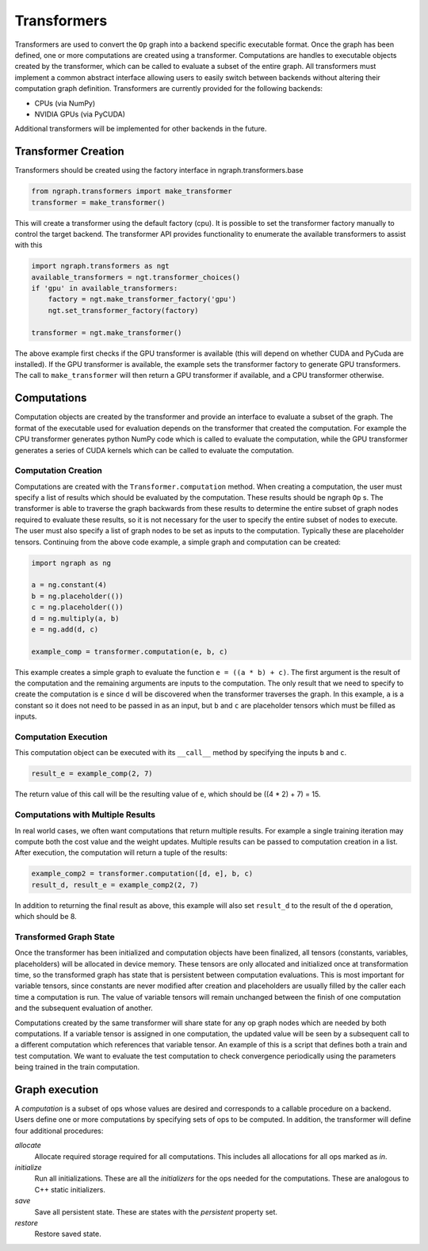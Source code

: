 .. ---------------------------------------------------------------------------
.. Copyright 2016 Nervana Systems Inc.
.. Licensed under the Apache License, Version 2.0 (the "License");
.. you may not use this file except in compliance with the License.
.. You may obtain a copy of the License at
..
..      http://www.apache.org/licenses/LICENSE-2.0
..
.. Unless required by applicable law or agreed to in writing, software
.. distributed under the License is distributed on an "AS IS" BASIS,
.. WITHOUT WARRANTIES OR CONDITIONS OF ANY KIND, either express or implied.
.. See the License for the specific language governing permissions and
.. limitations under the License.
.. ---------------------------------------------------------------------------

Transformers
************

Transformers are used to convert the ``Op`` graph into a backend specific executable format. Once the graph has been defined, one or more computations are created using a transformer. Computations are handles to executable objects created by the transformer, which can be called to evaluate a subset of the entire graph. All transformers must implement a common abstract interface allowing users to easily switch between backends without altering their computation graph definition. Transformers are currently provided for the following backends:

- CPUs (via NumPy)
- NVIDIA GPUs (via PyCUDA)

Additional transformers will be implemented for other backends in the future.

Transformer Creation
====================

Transformers should be created using the factory interface in ngraph.transformers.base

.. code-block:: python

    from ngraph.transformers import make_transformer
    transformer = make_transformer()

This will create a transformer using the default factory (cpu). It is possible to set the transformer factory manually to control the target backend. The transformer API provides functionality to enumerate the available transformers to assist with this

.. code-block:: python

    import ngraph.transformers as ngt
    available_transformers = ngt.transformer_choices()
    if 'gpu' in available_transformers:
        factory = ngt.make_transformer_factory('gpu')
        ngt.set_transformer_factory(factory)

    transformer = ngt.make_transformer()

The above example first checks if the GPU transformer is available (this will depend on whether CUDA and PyCuda are installed). If the GPU transformer is available, the example sets the transformer factory to generate GPU transformers. The call to ``make_transformer`` will then return a GPU transformer if available, and a CPU transformer otherwise.

Computations
============

Computation objects are created by the transformer and provide an interface to evaluate a subset of the graph. The format of the executable used for evaluation depends on the transformer that created the computation. For example the CPU transformer generates python NumPy code which is called to evaluate the computation, while the GPU transformer generates a series of CUDA kernels which can be called to evaluate the computation.

Computation Creation
--------------------

Computations are created with the ``Transformer.computation`` method. When creating a computation, the user must specify a list of results which should be evaluated by the computation. These results should be ngraph ``Op`` s. The transformer is able to traverse the graph backwards from these results to determine the entire subset of graph nodes required to evaluate these results, so it is not necessary for the user to specify the entire subset of nodes to execute. The user must also specify a list of graph nodes to be set as inputs to the computation. Typically these are placeholder tensors. Continuing from the above code example, a simple graph and computation can be created:

.. code-block:: python

    import ngraph as ng

    a = ng.constant(4)
    b = ng.placeholder(())
    c = ng.placeholder(())
    d = ng.multiply(a, b)
    e = ng.add(d, c)

    example_comp = transformer.computation(e, b, c)

This example creates a simple graph to evaluate the function ``e = ((a * b) + c)``. The first argument is the result of the computation and the remaining arguments are inputs to the computation. The only result that we need to specify to create the computation is ``e`` since ``d`` will be discovered when the transformer traverses the graph. In this example, ``a`` is a constant so it does not need to be passed in as an input, but ``b`` and ``c`` are placeholder tensors which must be filled as inputs.

Computation Execution
---------------------

This computation object can be executed with its ``__call__`` method by specifying the inputs ``b`` and ``c``.

.. code-block:: python

    result_e = example_comp(2, 7)

The return value of this call will be the resulting value of ``e``, which should be ((4 * 2) + 7) = 15.

Computations with Multiple Results
----------------------------------

In real world cases, we often want computations that return multiple results. For example a single training iteration may compute both the cost value and the weight updates. Multiple results can be passed to computation creation in a list. After execution, the computation will return a tuple of the results:

.. code-block:: python

    example_comp2 = transformer.computation([d, e], b, c)
    result_d, result_e = example_comp2(2, 7)

In addition to returning the final result as above, this example will also set ``result_d`` to the result of the ``d`` operation, which should be 8.

Transformed Graph State
-----------------------

Once the transformer has been initialized and computation objects have been finalized, all tensors (constants, variables, placeholders) will be allocated in device memory. These tensors are only allocated and initialized once at transformation time, so the transformed graph has state that is persistent between computation evaluations. This is most important for variable tensors, since constants are never modified after creation and placeholders are usually filled by the caller each time a computation is run. The value of variable tensors will remain unchanged between the finish of one computation and the subsequent evaluation of another.

Computations created by the same transformer will share state for any op graph nodes which are needed by both computations. If a variable tensor is assigned in one computation, the updated value will be seen by a subsequent call to a different computation which references that variable tensor. An example of this is a script that defines both a train and test computation. We want to evaluate the test computation to check convergence periodically using the parameters being trained in the train computation.

Graph execution
===============

A *computation* is a subset of ops whose values are desired and corresponds to a callable procedure on a backend.
Users define one or more computations by specifying sets of ops to be computed.  In addition, the transformer
will define four additional procedures:

`allocate`
    Allocate required storage required for all computations.  This includes all allocations for all ops
    marked as `in`.

`initialize`
    Run all initializations.  These are all the `initializers` for the ops needed for the computations.  These
    are analogous to C++ static initializers.

`save`
    Save all persistent state.  These are states with the `persistent` property set.

`restore`
    Restore saved state.
